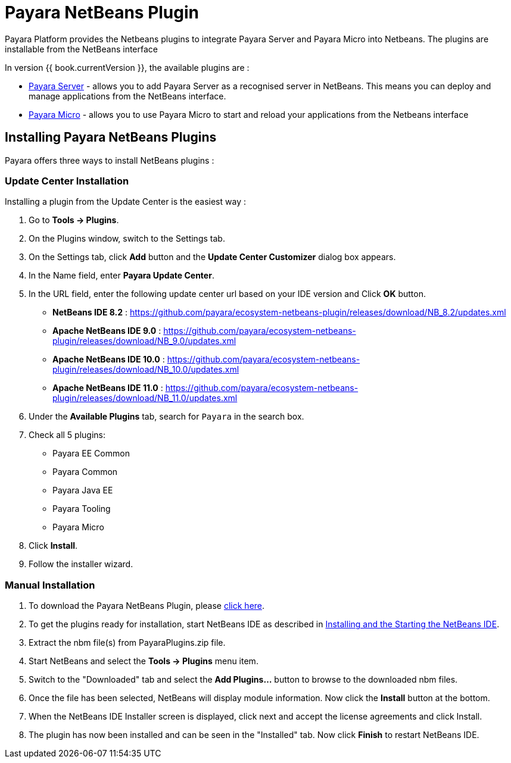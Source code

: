 = Payara NetBeans Plugin

Payara Platform provides the Netbeans plugins to integrate Payara Server and Payara Micro into Netbeans. 
The plugins are installable from the NetBeans interface

In version {{ book.currentVersion }}, the available plugins are :

* link:payara-server.adoc[Payara Server] - allows you to add Payara Server as a recognised server in NetBeans. 
This means you can deploy and manage applications from the NetBeans interface.
* link:payara-micro.adoc[Payara Micro] - allows you to use Payara Micro to start and reload your applications from the Netbeans interface


[[installing]]
== Installing Payara NetBeans Plugins

Payara offers three ways to install NetBeans plugins :

=== Update Center Installation

Installing a plugin from the Update Center is the easiest way :

1. Go to *Tools -> Plugins*.
2. On the Plugins window, switch to the Settings tab.
3. On the Settings tab, click *Add* button and the *Update Center Customizer* dialog box appears.
4. In the Name field, enter *Payara Update Center*.
5. In the URL field, enter the following update center url based on your IDE version and Click *OK* button.
   * *NetBeans IDE 8.2* : https://github.com/payara/ecosystem-netbeans-plugin/releases/download/NB_8.2/updates.xml
   * *Apache NetBeans IDE 9.0* : https://github.com/payara/ecosystem-netbeans-plugin/releases/download/NB_9.0/updates.xml
   * *Apache NetBeans IDE 10.0* : https://github.com/payara/ecosystem-netbeans-plugin/releases/download/NB_10.0/updates.xml
   * *Apache NetBeans IDE 11.0* : https://github.com/payara/ecosystem-netbeans-plugin/releases/download/NB_11.0/updates.xml
6. Under the *Available Plugins* tab, search for `Payara` in the search box.
7. Check all 5 plugins:
  * Payara EE Common
  * Payara Common
  * Payara Java EE
  * Payara Tooling
  * Payara Micro
8. Click *Install*.
9. Follow the installer wizard.


=== Manual Installation

1. To download the Payara NetBeans Plugin, please http://plugins.netbeans.org/plugin/72263/payara-server[click here].
2. To get the plugins ready for installation, start NetBeans IDE as described in https://netbeans.org/community/releases/81/install.html[Installing and the Starting the NetBeans IDE].
3. Extract the nbm file(s) from PayaraPlugins.zip file.
4. Start NetBeans and select the *Tools -> Plugins* menu item.
5. Switch to the "Downloaded" tab and select the *Add Plugins...* button to browse to the downloaded nbm files.
6. Once the file has been selected, NetBeans will display module information. Now click the *Install* button at the bottom.
7. When the NetBeans IDE Installer screen is displayed, click next and accept the license agreements and click Install.
8. The plugin has now been installed and can be seen in the "Installed" tab. Now click *Finish* to restart NetBeans IDE.

////
===  NetBeans + Payara plugins Bundle

1. To download the Payara Plugin with NetBeans IDE, Please https://github.com/payara/ecosystem-netbeans-plugin/releases[click here] and download the *PayaraPlugins.with.NetBeans.IDE* zip file.
2. Now extract the zip file and start the IDE :
    * *Microsoft Windows* - 
        ** Start the IDE at the command line > _netbeans-install-directory\bin\netbeans.exe_ or click on the _netbeans-install-directory\bin\netbeans.exe_
    * *OS X or Linux* - 
        ** Type at the command prompt: _/netbeans-install-directory/bin/netbeans_
////
